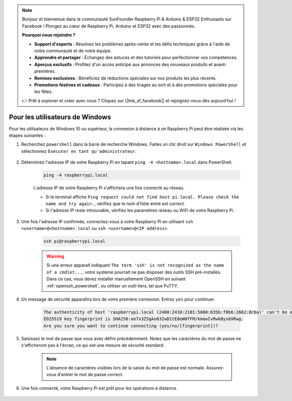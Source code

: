.. note:: 

    Bonjour et bienvenue dans la communauté SunFounder Raspberry Pi & Arduino & ESP32 Enthusiasts sur Facebook ! Plongez au cœur de Raspberry Pi, Arduino et ESP32 avec des passionnés.

    **Pourquoi nous rejoindre ?**

    - **Support d'experts** : Résolvez les problèmes après-vente et les défis techniques grâce à l'aide de notre communauté et de notre équipe.
    - **Apprendre et partager** : Échangez des astuces et des tutoriels pour perfectionner vos compétences.
    - **Aperçus exclusifs** : Profitez d'un accès anticipé aux annonces des nouveaux produits et avant-premières.
    - **Remises exclusives** : Bénéficiez de réductions spéciales sur nos produits les plus récents.
    - **Promotions festives et cadeaux** : Participez à des tirages au sort et à des promotions spéciales pour les fêtes.

    👉 Prêt à explorer et créer avec nous ? Cliquez sur [|link_sf_facebook|] et rejoignez-nous dès aujourd'hui !

Pour les utilisateurs de Windows
==================================

Pour les utilisateurs de Windows 10 ou supérieur, la connexion à distance à un Raspberry Pi peut être réalisée via les étapes suivantes :

#. Recherchez ``powershell`` dans la barre de recherche Windows. Faites un clic droit sur ``Windows PowerShell`` et sélectionnez ``Exécuter en tant qu'administrateur``.

    .. image:: img/powershell_ssh.png
        :align: center

#. Déterminez l'adresse IP de votre Raspberry Pi en tapant ``ping -4 <hostname>.local`` dans PowerShell.

    .. code-block::

        ping -4 raspberrypi.local

    .. image:: img/sp221221_145225.png
        :width: 550
        :align: center

    L'adresse IP de votre Raspberry Pi s'affichera une fois connecté au réseau.

    * Si le terminal affiche ``Ping request could not find host pi.local. Please check the name and try again.``, vérifiez que le nom d'hôte entré est correct.
    * Si l'adresse IP reste introuvable, vérifiez les paramètres réseau ou WiFi de votre Raspberry Pi.

#. Une fois l'adresse IP confirmée, connectez-vous à votre Raspberry Pi en utilisant ``ssh <username>@<hostname>.local`` ou ``ssh <username>@<IP address>``.

    .. code-block::

        ssh pi@raspberrypi.local

    .. warning::

        Si une erreur apparaît indiquant ``The term 'ssh' is not recognized as the name of a cmdlet...``, votre système pourrait ne pas disposer des outils SSH pré-installés. Dans ce cas, vous devez installer manuellement OpenSSH en suivant :ref:`openssh_powershell`, ou utiliser un outil tiers, tel que PuTTY.

#. Un message de sécurité apparaîtra lors de votre première connexion. Entrez ``yes`` pour continuer.

    .. code-block::

        The authenticity of host 'raspberrypi.local (2400:2410:2101:5800:635b:f0b6:2662:8cba)' can't be established.
        ED25519 key fingerprint is SHA256:oo7x3ZSgAo032wD1tE8eW0fFM/kmewIvRwkBys6XRwg.
        Are you sure you want to continue connecting (yes/no/[fingerprint])?

#. Saisissez le mot de passe que vous avez défini précédemment. Notez que les caractères du mot de passe ne s'afficheront pas à l'écran, ce qui est une mesure de sécurité standard.

    .. note::
        L'absence de caractères visibles lors de la saisie du mot de passe est normale. Assurez-vous d'entrer le mot de passe correct.

#. Une fois connecté, votre Raspberry Pi est prêt pour les opérations à distance.

    .. image:: img/sp221221_140628.png
        :width: 550
        :align: center
